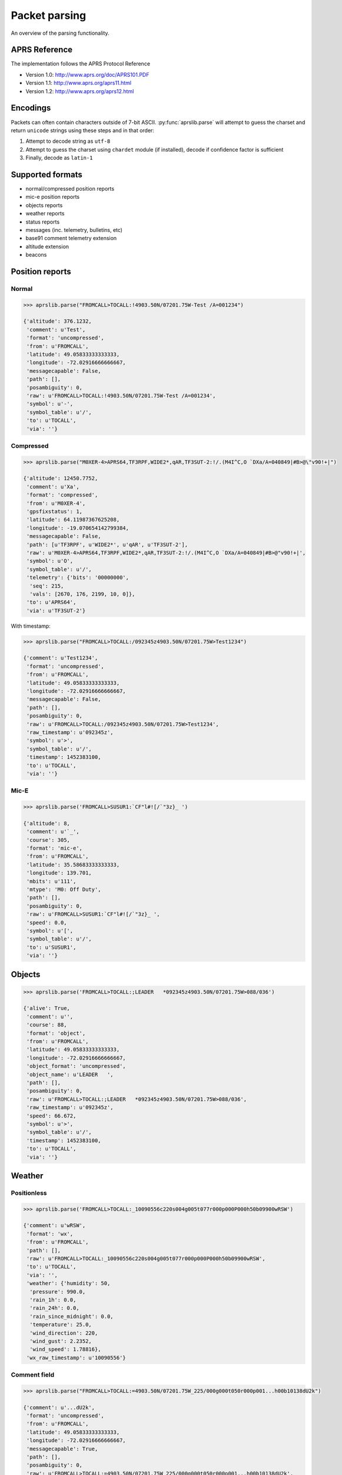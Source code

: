 Packet parsing
**************

An overview of the parsing functionality.

APRS Reference
==============

The implementation follows the APRS Protocol Reference

* Version 1.0: http://www.aprs.org/doc/APRS101.PDF
* Version 1.1: http://www.aprs.org/aprs11.html
* Version 1.2: http://www.aprs.org/aprs12.html


Encodings
=========

Packets can often contain characters outside of 7-bit ASCII.
:py:func:`aprslib.parse` will attempt to guess the charset and return ``unicode`` strings using these steps and in that order:

1. Attempt to decode string as ``utf-8``
2. Attempt to guess the charset using ``chardet`` module (if installed), decode if confidence factor is sufficient
3. Finally, decode as ``latin-1``


.. _sup_formats:

Supported formats
=================

- normal/compressed position reports
- mic-e position reports
- objects reports
- weather reports
- status reports
- messages (inc. telemetry, bulletins, etc)
- base91 comment telemetry extension
- altitude extension
- beacons


Position reports
================

Normal
------

.. code:: python

    >>> aprslib.parse("FROMCALL>TOCALL:!4903.50N/07201.75W-Test /A=001234")

    {'altitude': 376.1232,
     'comment': u'Test',
     'format': 'uncompressed',
     'from': u'FROMCALL',
     'latitude': 49.05833333333333,
     'longitude': -72.02916666666667,
     'messagecapable': False,
     'path': [],
     'posambiguity': 0,
     'raw': u'FROMCALL>TOCALL:!4903.50N/07201.75W-Test /A=001234',
     'symbol': u'-',
     'symbol_table': u'/',
     'to': u'TOCALL',
     'via': ''}


Compressed
----------

.. code:: python

    >>> aprslib.parse("M0XER-4>APRS64,TF3RPF,WIDE2*,qAR,TF3SUT-2:!/.(M4I^C,O `DXa/A=040849|#B>@\"v90!+|")

    {'altitude': 12450.7752,
     'comment': u'Xa',
     'format': 'compressed',
     'from': u'M0XER-4',
     'gpsfixstatus': 1,
     'latitude': 64.11987367625208,
     'longitude': -19.070654142799384,
     'messagecapable': False,
     'path': [u'TF3RPF', u'WIDE2*', u'qAR', u'TF3SUT-2'],
     'raw': u'M0XER-4>APRS64,TF3RPF,WIDE2*,qAR,TF3SUT-2:!/.(M4I^C,O `DXa/A=040849|#B>@"v90!+|',
     'symbol': u'O',
     'symbol_table': u'/',
     'telemetry': {'bits': '00000000',
      'seq': 215,
      'vals': [2670, 176, 2199, 10, 0]},
     'to': u'APRS64',
     'via': u'TF3SUT-2'}

With timestamp:

.. code:: python

    >>> aprslib.parse("FROMCALL>TOCALL:/092345z4903.50N/07201.75W>Test1234")

    {'comment': u'Test1234',
     'format': 'uncompressed',
     'from': u'FROMCALL',
     'latitude': 49.05833333333333,
     'longitude': -72.02916666666667,
     'messagecapable': False,
     'path': [],
     'posambiguity': 0,
     'raw': u'FROMCALL>TOCALL:/092345z4903.50N/07201.75W>Test1234',
     'raw_timestamp': u'092345z',
     'symbol': u'>',
     'symbol_table': u'/',
     'timestamp': 1452383100,
     'to': u'TOCALL',
     'via': ''}

Mic-E
-----

.. code:: python

    >>> aprslib.parse('FROMCALL>SUSUR1:`CF"l#![/`"3z}_ ')

    {'altitude': 8,
     'comment': u'`_',
     'course': 305,
     'format': 'mic-e',
     'from': u'FROMCALL',
     'latitude': 35.58683333333333,
     'longitude': 139.701,
     'mbits': u'111',
     'mtype': 'M0: Off Duty',
     'path': [],
     'posambiguity': 0,
     'raw': u'FROMCALL>SUSUR1:`CF"l#![/`"3z}_ ',
     'speed': 0.0,
     'symbol': u'[',
     'symbol_table': u'/',
     'to': u'SUSUR1',
     'via': ''}

Objects
=======

.. code:: python

    >>> aprslib.parse('FROMCALL>TOCALL:;LEADER   *092345z4903.50N/07201.75W>088/036')

    {'alive': True,
     'comment': u'',
     'course': 88,
     'format': 'object',
     'from': u'FROMCALL',
     'latitude': 49.05833333333333,
     'longitude': -72.02916666666667,
     'object_format': 'uncompressed',
     'object_name': u'LEADER   ',
     'path': [],
     'posambiguity': 0,
     'raw': u'FROMCALL>TOCALL:;LEADER   *092345z4903.50N/07201.75W>088/036',
     'raw_timestamp': u'092345z',
     'speed': 66.672,
     'symbol': u'>',
     'symbol_table': u'/',
     'timestamp': 1452383100,
     'to': u'TOCALL',
     'via': ''}

Weather
=======

Positionless
------------

.. code:: python

    >>> aprslib.parse('FROMCALL>TOCALL:_10090556c220s004g005t077r000p000P000h50b09900wRSW')

    {'comment': u'wRSW',
     'format': 'wx',
     'from': u'FROMCALL',
     'path': [],
     'raw': u'FROMCALL>TOCALL:_10090556c220s004g005t077r000p000P000h50b09900wRSW',
     'to': u'TOCALL',
     'via': '',
     'weather': {'humidity': 50,
      'pressure': 990.0,
      'rain_1h': 0.0,
      'rain_24h': 0.0,
      'rain_since_midnight': 0.0,
      'temperature': 25.0,
      'wind_direction': 220,
      'wind_gust': 2.2352,
      'wind_speed': 1.78816},
     'wx_raw_timestamp': u'10090556'}

Comment field
-------------

.. code:: python

    >>> aprslib.parse("FROMCALL>TOCALL:=4903.50N/07201.75W_225/000g000t050r000p001...h00b10138dU2k")

    {'comment': u'...dU2k',
     'format': 'uncompressed',
     'from': u'FROMCALL',
     'latitude': 49.05833333333333,
     'longitude': -72.02916666666667,
     'messagecapable': True,
     'path': [],
     'posambiguity': 0,
     'raw': u'FROMCALL>TOCALL:=4903.50N/07201.75W_225/000g000t050r000p001...h00b10138dU2k',
     'symbol': u'_',
     'symbol_table': u'/',
     'to': u'TOCALL',
     'via': '',
     'weather': {'humidity': 0,
      'pressure': 1013.8,
      'rain_1h': 0.0,
      'rain_24h': 0.254,
      'temperature': 10.0,
      'wind_direction': 225,
      'wind_gust': 0.0,
      'wind_speed': 0.0}}

Status report
=============

.. code:: python

    >>> aprslib.parse('FROMCALL>TOCALL:>status text')

    {'format': 'status',
     'from': u'FROMCALL',
     'path': [],
     'raw': u'FROMCALL>TOCALL:>status text',
     'status': u'status text',
     'to': u'TOCALL',
     'via': ''}

Messages
========


Regular
-------

.. code:: python

    >>>  aprslib.parse('FROMCALL>TOCALL::ADDRCALL :message text')

    {'addresse': u'ADDRCALL',
     'format': 'message',
     'from': u'FROMCALL',
     'message_text': u'message text',
     'path': [],
     'raw': u'FROMCALL>TOCALL::FROMCALL :message text',
     'to': u'TOCALL',
     'via': ''}

Telemetry configuration
-----------------------


.. code:: python

    >>> aprslib.parse('FROMCALL>TOCALL::FROMCALL :PARM.Vin,Rx1h,Dg1h,Eff1h,A5,O1,O2,O3,O4,I1,I2,I3,I4')

    {'addresse': 'FROMCALL',
     'format': 'telemetry-message',
     'from': 'FROMCALL',
     'path': [],
     'raw': 'FROMCALL>TOCALL::FROMCALL :PARM.Vin,Rx1h,Dg1h,Eff1h,A5,O1,O2,O3,O4,I1,I2,I3,I4',
     'tPARM': ['Vin', 'Rx1h', 'Dg1h', 'Eff1h', 'A5', 'O1', 'O2', 'O3', 'O4', 'I1', 'I2', 'I3', 'I4'],
     'to': 'TOCALL',
     'via': ''}

    >>> aprslib.parse('FROMCALL>TOCALL::FROMCALL :UNIT.Volt,Pkt,Pkt,Pcnt,None,On,On,On,On,Hi,Hi,Hi,Hi')

    {'addresse': 'FROMCALL',
     'format': 'telemetry-message',
     'from': 'FROMCALL',
     'path': [],
     'raw': 'FROMCALL>TOCALL::FROMCALL :UNIT.Volt,Pkt,Pkt,Pcnt,None,On,On,On,On,Hi,Hi,Hi,Hi',
     'tUNIT': ['Volt', 'Pkt', 'Pkt', 'Pcnt', 'None', 'On', 'On', 'On', 'On', 'Hi', 'Hi', 'Hi', 'Hi'],
     'to': 'TOCALL',
     'via': ''}

    >>> aprslib.parse('FROMCALL>TOCALL::FROMCALL :EQNS.0,0.075,0,0,10,0,0,10,0,0,1,0,0,0,0')

    {'addresse': 'FROMCALL',
     'format': 'telemetry-message',
     'from': 'FROMCALL',
     'path': [],
     'raw': 'FROMCALL>TOCALL::FROMCALL :EQNS.0,0.075,0,0,10,0,0,10,0,0,1,0,0,0,0',
     'tEQNS': [[0, 0.075, 0], [0, 10, 0], [0, 10, 0], [0, 1, 0], [0, 0, 0]],
     'to': 'TOCALL',
     'via': ''}

